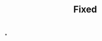 :PROPERTIES:
:ID:       3628d209-8777-4dae-ae27-4acdb252dfca
:END:
#+TITLE: Fixed
#+filetags: :bristol:
*
